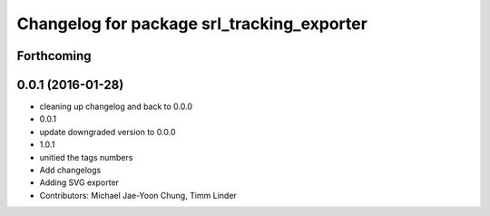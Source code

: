 ^^^^^^^^^^^^^^^^^^^^^^^^^^^^^^^^^^^^^^^^^^^
Changelog for package srl_tracking_exporter
^^^^^^^^^^^^^^^^^^^^^^^^^^^^^^^^^^^^^^^^^^^

Forthcoming
-----------

0.0.1 (2016-01-28)
------------------
* cleaning up changelog and back to 0.0.0
* 0.0.1
* update downgraded version to 0.0.0
* 1.0.1
* unitied the tags numbers
* Add changelogs
* Adding SVG exporter
* Contributors: Michael Jae-Yoon Chung, Timm Linder
